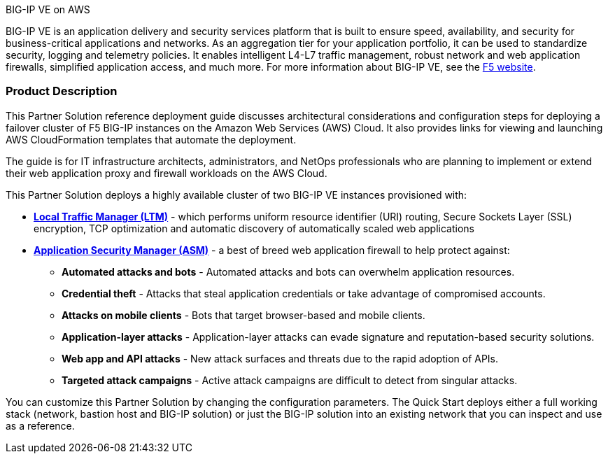 .BIG-IP VE on AWS

BIG-IP VE is an application delivery and security services platform that is built to ensure
speed, availability, and security for business-critical applications and networks. As an aggregation tier for your application portfolio, it can be used to standardize security, logging and telemetry policies. It enables intelligent L4-L7 traffic management, robust network and web application firewalls, simplified application access, and much more.  For more information about BIG-IP VE, see the https://www.f5.com/[F5 website].

//{empty} +
=== Product Description

This Partner Solution reference deployment guide discusses architectural considerations and configuration steps for deploying a failover cluster of F5 BIG-IP instances on the Amazon Web Services (AWS) Cloud. It also provides links for viewing and launching AWS CloudFormation templates that automate the deployment.

The guide is for IT infrastructure architects, administrators, and NetOps professionals who are planning to implement or extend their web application proxy and firewall workloads on the AWS Cloud.

This Partner Solution deploys a highly available cluster of two BIG-IP VE instances provisioned with:

* *https://www.f5.com/products/big-ip-services/local-traffic-manager[Local Traffic Manager (LTM)]* - which performs uniform resource identifier (URI)
routing, Secure Sockets Layer (SSL) encryption, TCP optimization and automatic discovery of automatically
scaled web applications
* *https://www.f5.com/products/security/advanced-waf[Application Security Manager (ASM)]* - a best of breed web application firewall to help protect against:
** *Automated attacks and bots* - Automated attacks and bots can overwhelm application resources.
** *Credential theft*  - Attacks that steal application credentials or take advantage of compromised accounts.
** *Attacks on mobile clients* - Bots that target browser-based and mobile clients.
** *Application-layer attacks* - Application-layer attacks can evade signature and reputation-based security solutions.
** *Web app and API attacks* - New attack surfaces and threats due to the rapid adoption of APIs.
** *Targeted attack campaigns* - Active attack campaigns are difficult to detect from singular attacks.

You can customize this Partner Solution by changing the configuration parameters. The Quick
Start deploys either a full working stack (network, bastion host and BIG-IP solution) or just the BIG-IP solution into an existing network that you can inspect and use as a reference.
